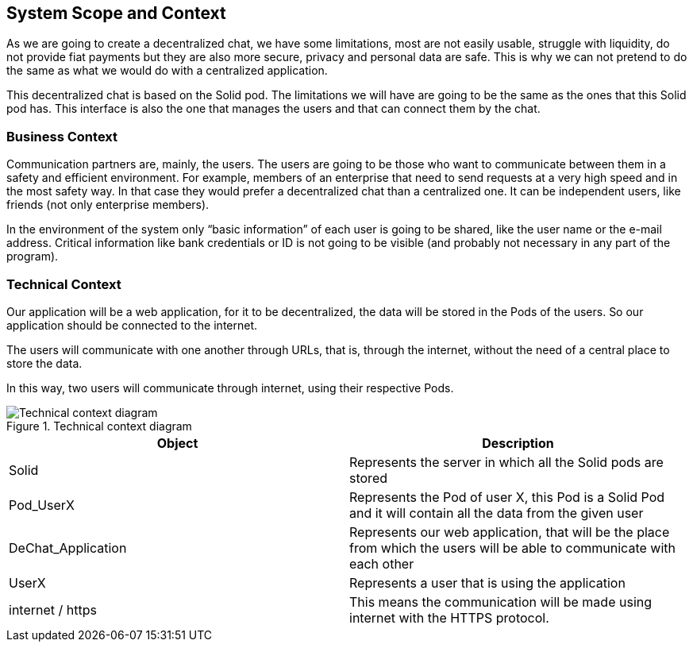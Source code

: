 [[section-system-scope-and-context]]
== System Scope and Context

As we are going to create a decentralized chat, we have some limitations, most are not easily usable, struggle with liquidity, do not provide fiat payments but they are also more secure, privacy and personal data are safe. This is why we can not pretend to do the same as what we would do with a centralized application. 

This decentralized chat is based on the Solid pod. The limitations we will have are going to be the same as the ones that this Solid pod has. This interface is also the one that manages the users and that can connect them by the chat.


=== Business Context

Communication partners are, mainly, the users.
The users are going to be those who want to communicate between them in a safety and efficient environment. For example, members of an enterprise that need to send requests at a very high speed and in the most safety way. In that case they would prefer a decentralized chat than a centralized one.
It can be independent users, like friends (not only enterprise members).


In the environment of the system only “basic information” of each user is going to be shared, like the user name or the e-mail address.
Critical information like bank credentials or ID is not going to be visible (and probably not necessary in any part of the program).

=== Technical Context

Our application will be a web application, for it to be decentralized, the data will be stored in the Pods of the users. So our application should be connected to the internet.

The users will communicate with one another through URLs, that is, through the internet, without the need of a central place to store the data.

In this way, two users will communicate through internet, using their respective Pods.

.Technical context diagram
image::images/technical_diagram.png[Technical context diagram]

|===
|Object |Description

|Solid |Represents the server in which all the Solid pods are stored

|Pod_UserX |Represents the Pod of user X, this Pod is a Solid Pod and it will contain all the data from the given user

|DeChat_Application |Represents our web application, that will be the place from which the users will be able to communicate with each other

|UserX |Represents a user that is using the application

|internet / https |This means the communication will be made using internet with the HTTPS protocol.
|===
